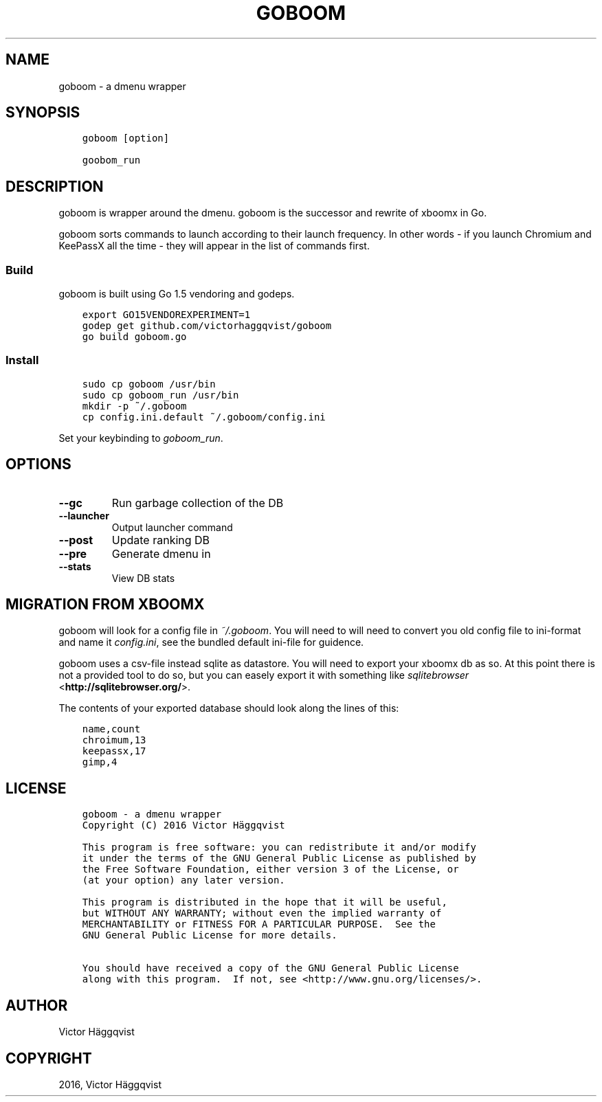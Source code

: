 .\" Man page generated from reStructuredText.
.
.TH "GOBOOM" "1" "February 02, 2016" "0.1" "goboom"
.SH NAME
goboom \- a dmenu wrapper
.
.nr rst2man-indent-level 0
.
.de1 rstReportMargin
\\$1 \\n[an-margin]
level \\n[rst2man-indent-level]
level margin: \\n[rst2man-indent\\n[rst2man-indent-level]]
-
\\n[rst2man-indent0]
\\n[rst2man-indent1]
\\n[rst2man-indent2]
..
.de1 INDENT
.\" .rstReportMargin pre:
. RS \\$1
. nr rst2man-indent\\n[rst2man-indent-level] \\n[an-margin]
. nr rst2man-indent-level +1
.\" .rstReportMargin post:
..
.de UNINDENT
. RE
.\" indent \\n[an-margin]
.\" old: \\n[rst2man-indent\\n[rst2man-indent-level]]
.nr rst2man-indent-level -1
.\" new: \\n[rst2man-indent\\n[rst2man-indent-level]]
.in \\n[rst2man-indent\\n[rst2man-indent-level]]u
..
.SH SYNOPSIS
.INDENT 0.0
.INDENT 3.5
.sp
.nf
.ft C
goboom [option]

goobom_run
.ft P
.fi
.UNINDENT
.UNINDENT
.SH DESCRIPTION
.sp
goboom is wrapper around the dmenu.
goboom is the successor and rewrite of xboomx in Go.
.sp
goboom sorts commands to launch according to their launch frequency.
In other words \- if you launch Chromium and KeePassX all the time \- they will appear in the list of commands first.
.SS Build
.sp
goboom is built using Go 1.5 vendoring and godeps.
.INDENT 0.0
.INDENT 3.5
.sp
.nf
.ft C
export GO15VENDOREXPERIMENT=1
godep get github.com/victorhaggqvist/goboom
go build goboom.go
.ft P
.fi
.UNINDENT
.UNINDENT
.SS Install
.INDENT 0.0
.INDENT 3.5
.sp
.nf
.ft C
sudo cp goboom /usr/bin
sudo cp goboom_run /usr/bin
mkdir \-p ~/.goboom
cp config.ini.default ~/.goboom/config.ini
.ft P
.fi
.UNINDENT
.UNINDENT
.sp
Set your keybinding to \fIgoboom_run\fP\&.
.SH OPTIONS
.INDENT 0.0
.TP
.B \-\-gc
Run garbage collection of the DB
.TP
.B \-\-launcher
Output launcher command
.TP
.B \-\-post
Update ranking DB
.TP
.B \-\-pre
Generate dmenu in
.TP
.B \-\-stats
View DB stats
.UNINDENT
.SH MIGRATION FROM XBOOMX
.sp
goboom will look for a config file in \fI~/.goboom\fP\&.
You will need to will need to convert you old config file to ini\-format and name it \fIconfig.ini\fP, see the bundled default ini\-file for guidence.
.sp
goboom uses a csv\-file instead sqlite as datastore.
You will need to export your xboomx db as so.
At this point there is not a provided tool to do so, but you can easely export it with something like \fI\%sqlitebrowser\fP <\fBhttp://sqlitebrowser.org/\fP>\&.
.sp
The contents of your exported database should look along the lines of this:
.INDENT 0.0
.INDENT 3.5
.sp
.nf
.ft C
name,count
chroimum,13
keepassx,17
gimp,4
.ft P
.fi
.UNINDENT
.UNINDENT
.SH LICENSE
.INDENT 0.0
.INDENT 3.5
.sp
.nf
.ft C
goboom \- a dmenu wrapper
Copyright (C) 2016 Victor Häggqvist

This program is free software: you can redistribute it and/or modify
it under the terms of the GNU General Public License as published by
the Free Software Foundation, either version 3 of the License, or
(at your option) any later version.

This program is distributed in the hope that it will be useful,
but WITHOUT ANY WARRANTY; without even the implied warranty of
MERCHANTABILITY or FITNESS FOR A PARTICULAR PURPOSE.  See the
GNU General Public License for more details.

You should have received a copy of the GNU General Public License
along with this program.  If not, see <http://www.gnu.org/licenses/>.
.ft P
.fi
.UNINDENT
.UNINDENT
.SH AUTHOR
Victor Häggqvist
.SH COPYRIGHT
2016, Victor Häggqvist
.\" Generated by docutils manpage writer.
.
